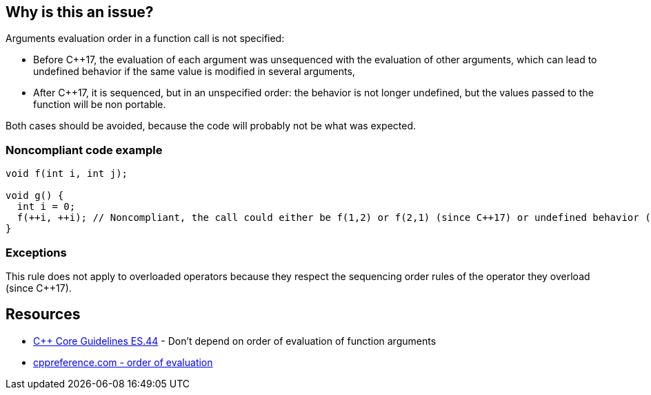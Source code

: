 == Why is this an issue?

Arguments evaluation order in a function call is not specified:

* Before {cpp}17, the evaluation of each argument was unsequenced with the evaluation of other arguments, which can lead to undefined behavior if the same value is modified in several arguments,
* After {cpp}17, it is sequenced, but in an unspecified order: the behavior is not longer undefined, but the values passed to the function will be non portable.

Both cases should be avoided, because the code will probably not be what was expected.


=== Noncompliant code example

[source,cpp]
----
void f(int i, int j);

void g() {
  int i = 0;
  f(++i, ++i); // Noncompliant, the call could either be f(1,2) or f(2,1) (since C++17) or undefined behavior (before C++17)
}
----


=== Exceptions

This rule does not apply to overloaded operators because they respect the sequencing order rules of the operator they overload (since {cpp}17).


== Resources

* https://github.com/isocpp/CppCoreGuidelines/blob/036324/CppCoreGuidelines.md#es44-dont-depend-on-order-of-evaluation-of-function-arguments[{cpp} Core Guidelines ES.44] - Don't depend on order of evaluation of function arguments
* https://en.cppreference.com/w/cpp/language/eval_order[cppreference.com - order of evaluation] 


ifdef::env-github,rspecator-view[]
'''
== Comments And Links
(visible only on this page)

=== on 25 Oct 2019, 15:57:41 Geoffray Adde wrote:
I think we should clarify what we are going to raise because this is a quite complex topic (cf. the second link in the section See).

=== on 8 Nov 2019, 18:47:12 Loïc Joly wrote:
\[~amelie.renard]

I wonder why we did not select the more generic rule ES.43 Avoid expressions with undefined order of evaluation, even if for now only the case of function arguments is detected? 


Moreover, the exception only applies to {cpp}17, maybe we should detect it for old code?

endif::env-github,rspecator-view[]
